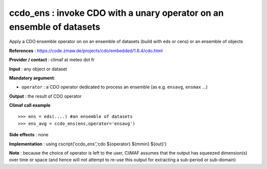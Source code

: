 .. |sk| image:: swiss_knife_50.png

ccdo_ens : |sk| invoke CDO with a unary operator on an ensemble of datasets
--------------------------------------------------------------------------------------------------------

Apply a CDO ensemble operator on on an ensemble of datasets (build with eds or cens) or
an ensemble of objects

**References** : https://code.zmaw.de/projects/cdo/embedded/1.6.4/cdo.html

**Provider / contact** : climaf at meteo dot fr

**Input** : any object or dataset 

**Mandatory argument**: 

- ``operator`` : a CDO operator dedicated to process an ensemble (as e.g. ``ensavg``, ``ensmax`` ...)

**Output** : the result of CDO operator

**Climaf call example** ::
 
  >>> ens = eds(....) #an ensemble of datasets
  >>> ens_avg = ccdo_ens(ens,operator='ensavg') 

**Side effects** : none

**Implementation** : using cscript('ccdo_ens','cdo ${operator} ${mmin} ${out}') 

**Note** : because the choice of operator is left to the user, CliMAF assumes that the output has squeezed dimension(s) over time or space (and hence will not attempt to re-use this output for extracting a sub-period or sub-domain)

